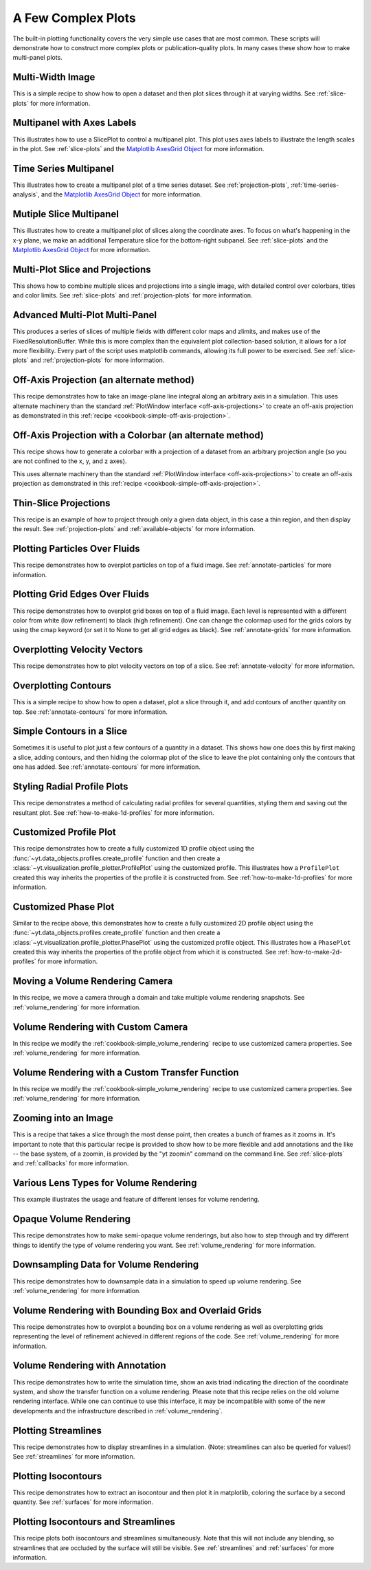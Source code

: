 A Few Complex Plots
-------------------

The built-in plotting functionality covers the very simple use cases that are
most common.  These scripts will demonstrate how to construct more complex
plots or publication-quality plots.  In many cases these show how to make
multi-panel plots.

Multi-Width Image
~~~~~~~~~~~~~~~~~

This is a simple recipe to show how to open a dataset and then plot slices
through it at varying widths.
See :ref:`slice-plots` for more information.

.. yt_cookbook:: multi_width_image.py

Multipanel with Axes Labels
~~~~~~~~~~~~~~~~~~~~~~~~~~~

This illustrates how to use a SlicePlot to control a multipanel plot.  This
plot uses axes labels to illustrate the length scales in the plot.
See :ref:`slice-plots` and the
`Matplotlib AxesGrid Object <http://matplotlib.org/mpl_toolkits/axes_grid/api/axes_grid_api.html>`_
for more information.

.. yt_cookbook:: multiplot_2x2.py

Time Series Multipanel
~~~~~~~~~~~~~~~~~~~~~~

This illustrates how to create a multipanel plot of a time series dataset.
See :ref:`projection-plots`, :ref:`time-series-analysis`, and the
`Matplotlib AxesGrid Object <http://matplotlib.org/mpl_toolkits/axes_grid/api/axes_grid_api.html>`_
for more information.

.. yt_cookbook:: multiplot_2x2_time_series.py

Mutiple Slice Multipanel
~~~~~~~~~~~~~~~~~~~~~~~~

This illustrates how to create a multipanel plot of slices along the coordinate
axes.  To focus on what's happening in the x-y plane, we make an additional
Temperature slice for the bottom-right subpanel.
See :ref:`slice-plots` and the
`Matplotlib AxesGrid Object <http://matplotlib.org/mpl_toolkits/axes_grid/api/axes_grid_api.html>`_
for more information.

.. yt_cookbook:: multiplot_2x2_coordaxes_slice.py

Multi-Plot Slice and Projections
~~~~~~~~~~~~~~~~~~~~~~~~~~~~~~~~

This shows how to combine multiple slices and projections into a single image,
with detailed control over colorbars, titles and color limits.
See :ref:`slice-plots` and :ref:`projection-plots` for more information.

.. yt_cookbook:: multi_plot_slice_and_proj.py 

.. _advanced-multi-panel:

Advanced Multi-Plot Multi-Panel
~~~~~~~~~~~~~~~~~~~~~~~~~~~~~~~

This produces a series of slices of multiple fields with different color maps
and zlimits, and makes use of the FixedResolutionBuffer. While this is more
complex than the equivalent plot collection-based solution, it allows for a
*lot* more flexibility. Every part of the script uses matplotlib commands,
allowing its full power to be exercised.
See :ref:`slice-plots` and :ref:`projection-plots` for more information.

.. yt_cookbook:: multi_plot_3x2_FRB.py

.. _cookbook-offaxis_projection:

Off-Axis Projection (an alternate method)
~~~~~~~~~~~~~~~~~~~~~~~~~~~~~~~~~~~~~~~~~

This recipe demonstrates how to take an image-plane line integral along an
arbitrary axis in a simulation.  This uses alternate machinery than the 
standard :ref:`PlotWindow interface <off-axis-projections>` to create an 
off-axis projection as demonstrated in this 
:ref:`recipe <cookbook-simple-off-axis-projection>`.

.. yt_cookbook:: offaxis_projection.py

Off-Axis Projection with a Colorbar (an alternate method)
~~~~~~~~~~~~~~~~~~~~~~~~~~~~~~~~~~~~~~~~~~~~~~~~~~~~~~~~~

This recipe shows how to generate a colorbar with a projection of a dataset
from an arbitrary projection angle (so you are not confined to the x, y, and z
axes).  

This uses alternate machinery than the standard 
:ref:`PlotWindow interface <off-axis-projections>` to create an off-axis 
projection as demonstrated in this 
:ref:`recipe <cookbook-simple-off-axis-projection>`.

.. yt_cookbook:: offaxis_projection_colorbar.py

.. _thin-slice-projections:

Thin-Slice Projections
~~~~~~~~~~~~~~~~~~~~~~

This recipe is an example of how to project through only a given data object,
in this case a thin region, and then display the result.
See :ref:`projection-plots` and :ref:`available-objects` for more information.

.. yt_cookbook:: thin_slice_projection.py

Plotting Particles Over Fluids
~~~~~~~~~~~~~~~~~~~~~~~~~~~~~~

This recipe demonstrates how to overplot particles on top of a fluid image.
See :ref:`annotate-particles` for more information.

.. yt_cookbook:: overplot_particles.py

Plotting Grid Edges Over Fluids
~~~~~~~~~~~~~~~~~~~~~~~~~~~~~~~

This recipe demonstrates how to overplot grid boxes on top of a fluid image.
Each level is represented with a different color from white (low refinement) to 
black (high refinement).  One can change the colormap used for the grids colors
by using the cmap keyword (or set it to None to get all grid edges as black).
See :ref:`annotate-grids` for more information.

.. yt_cookbook:: overplot_grids.py

Overplotting Velocity Vectors
~~~~~~~~~~~~~~~~~~~~~~~~~~~~~

This recipe demonstrates how to plot velocity vectors on top of a slice.
See :ref:`annotate-velocity` for more information.

.. yt_cookbook:: velocity_vectors_on_slice.py

Overplotting Contours
~~~~~~~~~~~~~~~~~~~~~

This is a simple recipe to show how to open a dataset, plot a slice through it,
and add contours of another quantity on top.
See :ref:`annotate-contours` for more information.

.. yt_cookbook:: contours_on_slice.py

Simple Contours in a Slice
~~~~~~~~~~~~~~~~~~~~~~~~~~

Sometimes it is useful to plot just a few contours of a quantity in a
dataset.  This shows how one does this by first making a slice, adding
contours, and then hiding the colormap plot of the slice to leave the
plot containing only the contours that one has added.
See :ref:`annotate-contours` for more information.

.. yt_cookbook:: simple_contour_in_slice.py

Styling Radial Profile Plots
~~~~~~~~~~~~~~~~~~~~~~~~~~~~

This recipe demonstrates a method of calculating radial profiles for several
quantities, styling them and saving out the resultant plot.
See :ref:`how-to-make-1d-profiles` for more information.

.. yt_cookbook:: radial_profile_styles.py 

Customized Profile Plot
~~~~~~~~~~~~~~~~~~~~~~~

This recipe demonstrates how to create a fully customized 1D profile object
using the :func:`~yt.data_objects.profiles.create_profile` function and then
create a :class:`~yt.visualization.profile_plotter.ProfilePlot` using the
customized profile.  This illustrates how a ``ProfilePlot`` created this way
inherits the properties of the profile it is constructed from.
See :ref:`how-to-make-1d-profiles` for more information.

.. yt_cookbook:: customized_profile_plot.py

Customized Phase Plot
~~~~~~~~~~~~~~~~~~~~~

Similar to the recipe above, this demonstrates how to create a fully customized
2D profile object using the :func:`~yt.data_objects.profiles.create_profile`
function and then create a :class:`~yt.visualization.profile_plotter.PhasePlot`
using the customized profile object.  This illustrates how a ``PhasePlot``
created this way inherits the properties of the profile object from which it 
is constructed. See :ref:`how-to-make-2d-profiles` for more information.  

.. yt_cookbook:: customized_phase_plot.py

.. _cookbook-camera_movement:

Moving a Volume Rendering Camera
~~~~~~~~~~~~~~~~~~~~~~~~~~~~~~~~

In this recipe, we move a camera through a domain and take multiple volume
rendering snapshots.
See :ref:`volume_rendering` for more information.

.. yt_cookbook:: camera_movement.py

Volume Rendering with Custom Camera
~~~~~~~~~~~~~~~~~~~~~~~~~~~~~~~~~~~

In this recipe we modify the :ref:`cookbook-simple_volume_rendering` recipe to
use customized camera properties. See :ref:`volume_rendering` for more
information.

.. yt_cookbook:: custom_camera_volume_rendering.py

Volume Rendering with a Custom Transfer Function
~~~~~~~~~~~~~~~~~~~~~~~~~~~~~~~~~~~~~~~~~~~~~~~~

In this recipe we modify the :ref:`cookbook-simple_volume_rendering` recipe to
use customized camera properties. See :ref:`volume_rendering` for more
information.

.. yt_cookbook:: custom_transfer_function_volume_rendering.py

Zooming into an Image
~~~~~~~~~~~~~~~~~~~~~

This is a recipe that takes a slice through the most dense point, then creates
a bunch of frames as it zooms in.  It's important to note that this particular
recipe is provided to show how to be more flexible and add annotations and the
like -- the base system, of a zoomin, is provided by the "yt zoomin" command on
the command line.
See :ref:`slice-plots` and :ref:`callbacks` for more information.

.. yt_cookbook:: zoomin_frames.py

.. _cookbook-various_lens:

Various Lens Types for Volume Rendering
~~~~~~~~~~~~~~~~~~~~~~~~~~~~~~~~~~~~~~~

This example illustrates the usage and feature of different lenses for volume rendering.

.. yt_cookbook:: various_lens.py

.. _cookbook-opaque_rendering:

Opaque Volume Rendering
~~~~~~~~~~~~~~~~~~~~~~~

This recipe demonstrates how to make semi-opaque volume renderings, but also
how to step through and try different things to identify the type of volume
rendering you want.
See :ref:`volume_rendering` for more information.

.. yt_cookbook:: opaque_rendering.py

.. _cookbook-amrkdtree_downsampling:

Downsampling Data for Volume Rendering
~~~~~~~~~~~~~~~~~~~~~~~~~~~~~~~~~~~~~~

This recipe demonstrates how to downsample data in a simulation to speed up
volume rendering.
See :ref:`volume_rendering` for more information.

.. yt_cookbook:: amrkdtree_downsampling.py

Volume Rendering with Bounding Box and Overlaid Grids
~~~~~~~~~~~~~~~~~~~~~~~~~~~~~~~~~~~~~~~~~~~~~~~~~~~~~

This recipe demonstrates how to overplot a bounding box on a volume rendering
as well as overplotting grids representing the level of refinement achieved
in different regions of the code.
See :ref:`volume_rendering` for more information.

.. yt_cookbook:: rendering_with_box_and_grids.py

Volume Rendering with Annotation
~~~~~~~~~~~~~~~~~~~~~~~~~~~~~~~~

This recipe demonstrates how to write the simulation time, show an
axis triad indicating the direction of the coordinate system, and show
the transfer function on a volume rendering.  Please note that this 
recipe relies on the old volume rendering interface.  While one can
continue to use this interface, it may be incompatible with some of the
new developments and the infrastructure described in :ref:`volume_rendering`.

.. yt_cookbook:: vol-annotated.py

Plotting Streamlines
~~~~~~~~~~~~~~~~~~~~

This recipe demonstrates how to display streamlines in a simulation.  (Note:
streamlines can also be queried for values!)
See :ref:`streamlines` for more information.

.. yt_cookbook:: streamlines.py

Plotting Isocontours
~~~~~~~~~~~~~~~~~~~~

This recipe demonstrates how to extract an isocontour and then plot it in
matplotlib, coloring the surface by a second quantity.
See :ref:`surfaces` for more information.

.. yt_cookbook:: surface_plot.py

Plotting Isocontours and Streamlines
~~~~~~~~~~~~~~~~~~~~~~~~~~~~~~~~~~~~

This recipe plots both isocontours and streamlines simultaneously.  Note that
this will not include any blending, so streamlines that are occluded by the
surface will still be visible.
See :ref:`streamlines` and :ref:`surfaces` for more information.

.. yt_cookbook:: streamlines_isocontour.py
